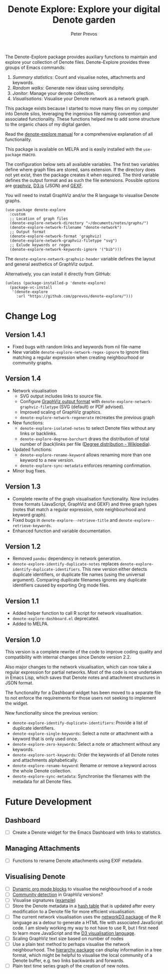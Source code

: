 #+title:  Denote Explore: Explore your digital Denote garden
#+author: Peter Prevos

The Denote-Explore package provides auxiliary functions to maintain and explore your collection of Denote files. Denote-Explore provides three groups of Emacs commands:

1. /Summary statistics/: Count and visualise notes, attachments and keywords.
2. /Random walks/: Generate new ideas using serendipity.
3. /Janitor/: Manage your denote collection.
4. /Visualisations/: Visualise your Denote network  as a network graph.

This package exists because I started to move many files on my computer into Denote silos, leveraging the ingenious file naming convention and associated functionality. These functions helped me to add some structure to the organic chaos of my digital garden.

Read the [[https://lucidmanager.org/productivity/denote-explore][denote-explore manual]] for a comprehensive explanation of all functionality.

This package is available on MELPA and is easily installed with the ~use-package~ macro.

The configuration below sets all available variables. The first two variables define where graph files are stored, sans extension. If the directory does not yet exist, then the package creates it when required. The third variable defines the output format and as such the file extensions. Possible options are [[https://graphviz.org/][graphviz]], [[https://d3js.org/][D3.js]] (JSON) and [[https://gexf.net/][GEXF]].

You will need to install GraphViz and/or the R language to visualise Denote graphs.

#+begin_src elisp :results none
  (use-package denote-explore
    :custom
    ;; Location of graph files
    (denote-explore-network-directory "~/documents/notes/graphs/")
    (denote-explore-network-filename "denote-network")
    ;; Output format
    (denote-explore-network-format 'graphviz)
    (denote-explore-network-graphviz-filetype "svg")
    ;; Exlude keywords or regex
    (denote-explore-network-keywords-ignore '("bib")))
#+end_src

The ~denote-explore-network-graphviz-header~ variable defines the layout and general aesthetics of GraphViz output.

Alternatively, you can install it directly from GitHub:

#+begin_src elisp :eval no
  (unless (package-installed-p 'denote-explore)
    (package-vc-install
     '(denote-explore
       :url "https://github.com/pprevos/denote-explore/")))
#+end_src

* Change Log
** Version 1.4.1
- Fixed bugs with random links and keywords from nil file-name
- New variable ~denote-explore-network-regex-ignore~ to ignore files matching a regular expression when creating neighbourhood or community graphs.

** Version 1.4
+ Network visualisation
  - SVG output includes links to source file.
  - Configure [[https://graphviz.org/docs/outputs/][GraphViz output format]] with ~denote-explore-network-graphviz-filetype~ (SVG (default) or PDF advised). 
  - Improved scaling of GraphViz graphics.
  - ~denote-explore-network-regenerate~ recreates the previous graph
+ New functions:
  - ~denote-explore-isolated-notes~ to select Denote files without any links or backlinks.
  - ~denote-explore-degree-barchart~ draws the distribution of total number of (back)links per file ([[https://en.wikipedia.org/wiki/Degree_distribution][Degree distribution - Wikipedia]]).
+ Updated functions:
  - ~denote-explore-rename-keyword~ allows renaming more than one keyword to a new version.
  - ~denote-explore-sync-metadata~ enforces renaming confirmation.
+ Minor bug fixes.

** Version 1.3
- Complete rewrite of the graph visualisation functionality. Now includes three formats (JavaScript, GraphViz and GEXF) and three graph types (notes that match a regular expression, note neighbourhood and keyword graph).
- Fixed bugs in =denote-explore--retrieve-title= and =denote-explore--retrieve-keywords=.
- Enhanced function and variable documentation.

** Version 1.2
- Removed =pandoc= dependency in network generation.
-  ~denote-explore-identify-duplicate-notes~ replaces ~denote-explore-identify-duplicate-identifiers~. This new version either detects duplicate identifiers, or duplicate file names (using the universal argument). Comparing duplicate filenames ignores any duplicate identifiers caused by exporting Org mode files.

** Version 1.1
- Added helper function to call R script for network visualisation.
- =denote-explore-dashboard.el= deprecated.
- Added to MELPA.

** Version 1.0
This version is a complete rewrite of the code to improve coding quality and compatibility with internal changes since Denote version 2.2.

Also major changes to the network visualisation, which can now take a regular expression for partial networks. Most of the code is now undertaken in Emacs Lisp, which saves that Denote notes and attachment structures in JSON format.

The functionality for a Dashboard widget has been moved to a separate file to not enforce the requirements for those users not seeking to implement the widget.

New functionality since the previous version:
- ~denote-explore-identify-duplicate-identifiers~: Provide a list of duplicate identifiers.
- ~denote-explore-single-keywords~: Select a note or attachment with a keyword that is only used once.
- ~denote-explore-zero-keywords~: Select a note or attachment without any keywords.
- ~denote-explore-sort-keywords~: Order the keywords of all Denote notes and attachments alphabetically.
- ~denote-explore-rename-keyword~: Rename or remove a keyword across the whole Denote collection.
- ~denote-explore-sync-metadata~: Synchronise the filenames with the metadata for all Denote files.

* Future Development
** Dashboard
- [ ] Create a Denote widget for the Emacs Dashboard with links to statistics.

** Managing Attachments
- [ ] Functions to rename Denote attachments using EXIF metadata. 

** Visualising Denote
- [ ] [[https://orgmode.org/manual/Dynamic-Blocks.html][Dynamic org mode blocks]] to visualise the neighbourhood of a node
- [ ] [[https://graphviz.org/pdf/cluster.1.pdf][Community detection]] in GraphViz versions?
- [ ] Visualise signatures ([[https://zettelkasten.de/introduction/2020-08-13_folgezettel-sequence.png][example]])
- [ ] Store the Denote metadata in a [[https://www.gnu.org/software/emacs/manual/html_node/elisp/Hash-Tables.html][hash table]] that is updated after every modification to a Denote file for more efficient visualisation.
- [ ] The current network visualisation uses the [[https://christophergandrud.github.io/networkD3/][networkD3 package]] of the R language as a detour to generate a HTML file with associated JavaScript code. I am slowly working my way to not have to use R, but I first need to learn more JavaScript and the [[https://d3js.org/][D3 visualisation language]].
- [ ] Scaling GraphViz text size based on number of nodes
- [ ] Use a plain text method to perhaps visualise the network neighbourhood. The [[https://github.com/DamienCassou/hierarchy][hierarchy package]] can display information in a tree format, which might be helpful to visualise the local community of a Denote buffer, e.g. two links backwards and forwards.
- [ ] Plain text time series graph of the creation of new notes.
